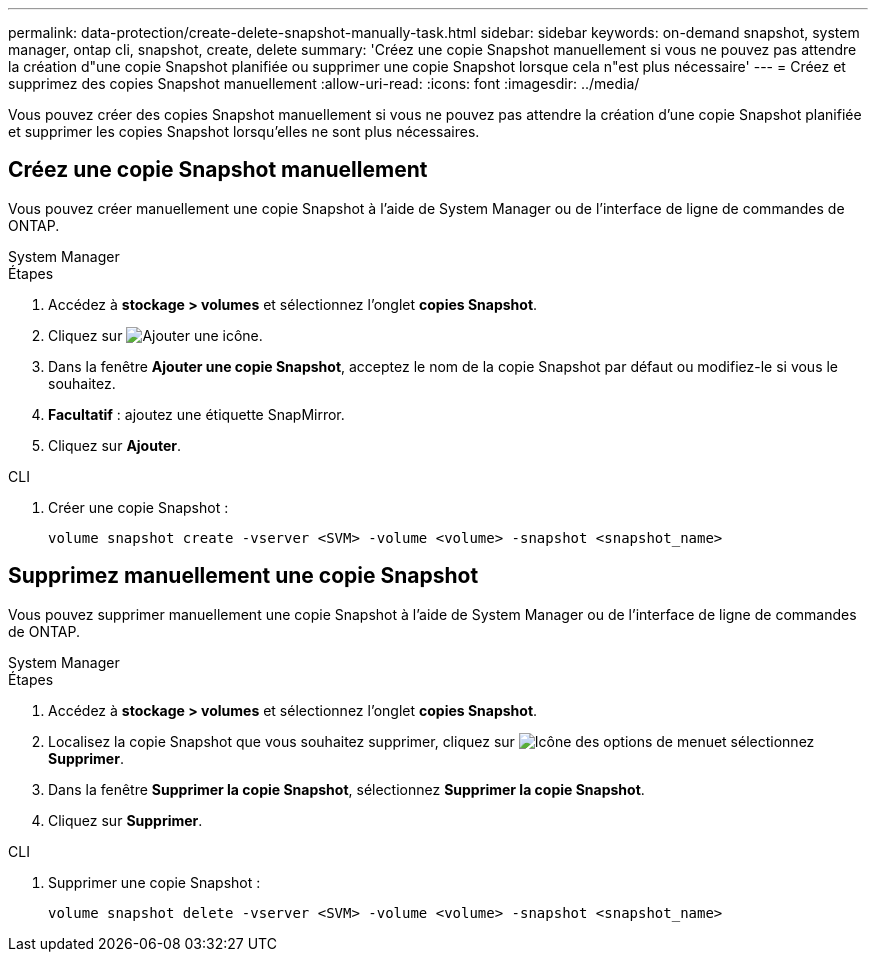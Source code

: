 ---
permalink: data-protection/create-delete-snapshot-manually-task.html 
sidebar: sidebar 
keywords: on-demand snapshot, system manager, ontap cli, snapshot, create, delete 
summary: 'Créez une copie Snapshot manuellement si vous ne pouvez pas attendre la création d"une copie Snapshot planifiée ou supprimer une copie Snapshot lorsque cela n"est plus nécessaire' 
---
= Créez et supprimez des copies Snapshot manuellement
:allow-uri-read: 
:icons: font
:imagesdir: ../media/


[role="lead"]
Vous pouvez créer des copies Snapshot manuellement si vous ne pouvez pas attendre la création d'une copie Snapshot planifiée et supprimer les copies Snapshot lorsqu'elles ne sont plus nécessaires.



== Créez une copie Snapshot manuellement

Vous pouvez créer manuellement une copie Snapshot à l'aide de System Manager ou de l'interface de ligne de commandes de ONTAP.

[role="tabbed-block"]
====
.System Manager
--
.Étapes
. Accédez à *stockage > volumes* et sélectionnez l'onglet *copies Snapshot*.
. Cliquez sur image:icon_add.gif["Ajouter une icône"].
. Dans la fenêtre *Ajouter une copie Snapshot*, acceptez le nom de la copie Snapshot par défaut ou modifiez-le si vous le souhaitez.
. *Facultatif* : ajoutez une étiquette SnapMirror.
. Cliquez sur *Ajouter*.


--
.CLI
--
. Créer une copie Snapshot :
+
[source, cli]
----
volume snapshot create -vserver <SVM> -volume <volume> -snapshot <snapshot_name>
----


--
====


== Supprimez manuellement une copie Snapshot

Vous pouvez supprimer manuellement une copie Snapshot à l'aide de System Manager ou de l'interface de ligne de commandes de ONTAP.

[role="tabbed-block"]
====
.System Manager
--
.Étapes
. Accédez à *stockage > volumes* et sélectionnez l'onglet *copies Snapshot*.
. Localisez la copie Snapshot que vous souhaitez supprimer, cliquez sur image:icon_kabob.gif["Icône des options de menu"]et sélectionnez *Supprimer*.
. Dans la fenêtre *Supprimer la copie Snapshot*, sélectionnez *Supprimer la copie Snapshot*.
. Cliquez sur *Supprimer*.


--
.CLI
--
. Supprimer une copie Snapshot :
+
[source, cli]
----
volume snapshot delete -vserver <SVM> -volume <volume> -snapshot <snapshot_name>
----


--
====